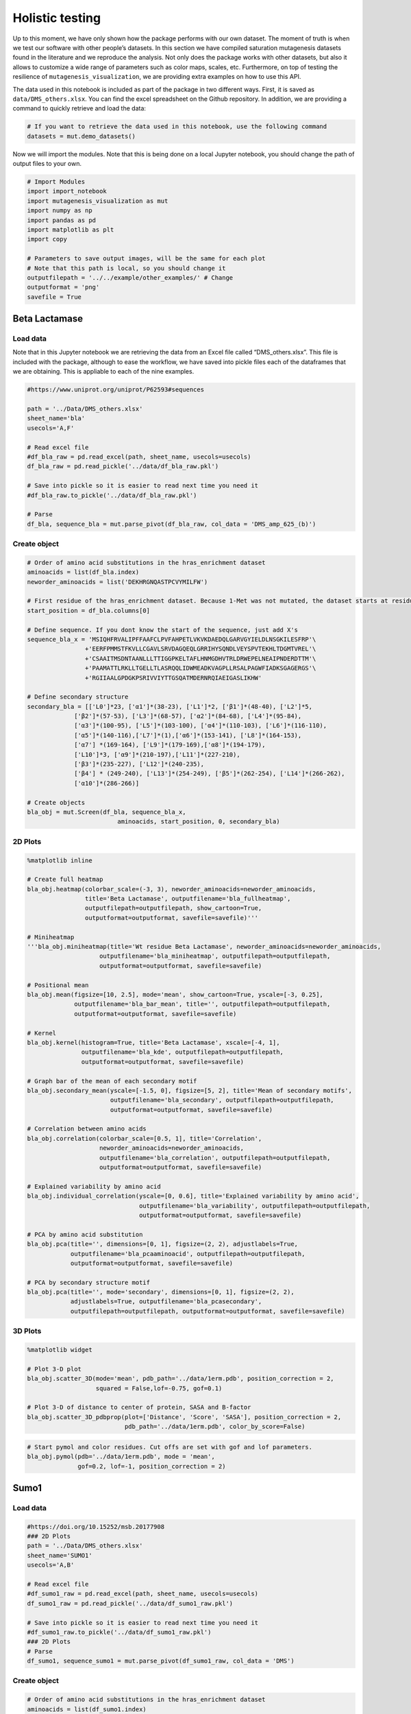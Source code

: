 Holistic testing
================

Up to this moment, we have only shown how the package performs with our
own dataset. The moment of truth is when we test our software with other
people’s datasets. In this section we have compiled saturation
mutagenesis datasets found in the literature and we reproduce the
analysis. Not only does the package works with other datasets, but also
it allows to customize a wide range of parameters such as color maps,
scales, etc. Furthermore, on top of testing the resilience of
``mutagenesis_visualization``, we are providing extra examples on how to
use this API.

The data used in this notebook is included as part of the package in two
different ways. First, it is saved as ``data/DMS_others.xlsx``. You can
find the excel spreadsheet on the Github repository. In addition, we are
providing a command to quickly retrieve and load the data:

.. code:: ipython3

    # If you want to retrieve the data used in this notebook, use the following command
    datasets = mut.demo_datasets()

Now we will import the modules. Note that this is being done on a local
Jupyter notebook, you should change the path of output files to your
own.

.. code:: ipython3

    # Import Modules
    import import_notebook
    import mutagenesis_visualization as mut
    import numpy as np
    import pandas as pd
    import matplotlib as plt
    import copy
    
    # Parameters to save output images, will be the same for each plot
    # Note that this path is local, so you should change it 
    outputfilepath = '../../example/other_examples/' # Change
    outputformat = 'png'
    savefile = True

Beta Lactamase
--------------

Load data
~~~~~~~~~

Note that in this Jupyter notebook we are retrieving the data from an
Excel file called “DMS_others.xlsx”. This file is included with the
package, although to ease the workflow, we have saved into pickle files
each of the dataframes that we are obtaining. This is appliable to each
of the nine examples.

.. code:: ipython3

    #https://www.uniprot.org/uniprot/P62593#sequences
        
    path = '../Data/DMS_others.xlsx'
    sheet_name='bla'
    usecols='A,F'
    
    # Read excel file
    #df_bla_raw = pd.read_excel(path, sheet_name, usecols=usecols)
    df_bla_raw = pd.read_pickle('../data/df_bla_raw.pkl')
    
    # Save into pickle so it is easier to read next time you need it
    #df_bla_raw.to_pickle('../data/df_bla_raw.pkl')
    
    # Parse
    df_bla, sequence_bla = mut.parse_pivot(df_bla_raw, col_data = 'DMS_amp_625_(b)')
    


Create object
~~~~~~~~~~~~~

.. code:: ipython3

    # Order of amino acid substitutions in the hras_enrichment dataset
    aminoacids = list(df_bla.index)
    neworder_aminoacids = list('DEKHRGNQASTPCVYMILFW')
    
    # First residue of the hras_enrichment dataset. Because 1-Met was not mutated, the dataset starts at residue 2
    start_position = df_bla.columns[0]
    
    # Define sequence. If you dont know the start of the sequence, just add X's
    sequence_bla_x = 'MSIQHFRVALIPFFAAFCLPVFAHPETLVKVKDAEDQLGARVGYIELDLNSGKILESFRP'\
                    +'EERFPMMSTFKVLLCGAVLSRVDAGQEQLGRRIHYSQNDLVEYSPVTEKHLTDGMTVREL'\
                    +'CSAAITMSDNTAANLLLTTIGGPKELTAFLHNMGDHVTRLDRWEPELNEAIPNDERDTTM'\
                    +'PAAMATTLRKLLTGELLTLASRQQLIDWMEADKVAGPLLRSALPAGWFIADKSGAGERGS'\
                    +'RGIIAALGPDGKPSRIVVIYTTGSQATMDERNRQIAEIGASLIKHW'
    
    # Define secondary structure
    secondary_bla = [['L0']*23, ['α1']*(38-23), ['L1']*2, ['β1']*(48-40), ['L2']*5,
                 ['β2']*(57-53), ['L3']*(68-57), ['α2']*(84-68), ['L4']*(95-84),
                 ['α3']*(100-95), ['L5']*(103-100), ['α4']*(110-103), ['L6']*(116-110),
                 ['α5']*(140-116),['L7']*(1),['α6']*(153-141), ['L8']*(164-153), 
                 ['α7'] *(169-164), ['L9']*(179-169),['α8']*(194-179), 
                 ['L10']*3, ['α9']*(210-197),['L11']*(227-210), 
                 ['β3']*(235-227), ['L12']*(240-235), 
                 ['β4'] * (249-240), ['L13']*(254-249), ['β5']*(262-254), ['L14']*(266-262),
                 ['α10']*(286-266)]
    
    # Create objects
    bla_obj = mut.Screen(df_bla, sequence_bla_x,
                             aminoacids, start_position, 0, secondary_bla)

2D Plots
~~~~~~~~

.. code:: ipython3

    %matplotlib inline
    
    # Create full heatmap
    bla_obj.heatmap(colorbar_scale=(-3, 3), neworder_aminoacids=neworder_aminoacids,
                    title='Beta Lactamase', outputfilename='bla_fullheatmap',
                    outputfilepath=outputfilepath, show_cartoon=True,
                    outputformat=outputformat, savefile=savefile)'''
    
    # Miniheatmap
    '''bla_obj.miniheatmap(title='Wt residue Beta Lactamase', neworder_aminoacids=neworder_aminoacids,
                        outputfilename='bla_miniheatmap', outputfilepath=outputfilepath,
                        outputformat=outputformat, savefile=savefile)
    
    # Positional mean
    bla_obj.mean(figsize=[10, 2.5], mode='mean', show_cartoon=True, yscale=[-3, 0.25],
                 outputfilename='bla_bar_mean', title='', outputfilepath=outputfilepath,
                 outputformat=outputformat, savefile=savefile)
    
    # Kernel
    bla_obj.kernel(histogram=True, title='Beta Lactamase', xscale=[-4, 1],
                   outputfilename='bla_kde', outputfilepath=outputfilepath,
                   outputformat=outputformat, savefile=savefile)
    
    # Graph bar of the mean of each secondary motif
    bla_obj.secondary_mean(yscale=[-1.5, 0], figsize=[5, 2], title='Mean of secondary motifs',
                           outputfilename='bla_secondary', outputfilepath=outputfilepath,
                           outputformat=outputformat, savefile=savefile)
    
    # Correlation between amino acids
    bla_obj.correlation(colorbar_scale=[0.5, 1], title='Correlation',
                        neworder_aminoacids=neworder_aminoacids,
                        outputfilename='bla_correlation', outputfilepath=outputfilepath,
                        outputformat=outputformat, savefile=savefile)
    
    # Explained variability by amino acid
    bla_obj.individual_correlation(yscale=[0, 0.6], title='Explained variability by amino acid',
                                   outputfilename='bla_variability', outputfilepath=outputfilepath,
                                   outputformat=outputformat, savefile=savefile)
    
    # PCA by amino acid substitution
    bla_obj.pca(title='', dimensions=[0, 1], figsize=(2, 2), adjustlabels=True,
                outputfilename='bla_pcaaminoacid', outputfilepath=outputfilepath,
                outputformat=outputformat, savefile=savefile)
    
    # PCA by secondary structure motif
    bla_obj.pca(title='', mode='secondary', dimensions=[0, 1], figsize=(2, 2),
                adjustlabels=True, outputfilename='bla_pcasecondary',
                outputfilepath=outputfilepath, outputformat=outputformat, savefile=savefile)

.. image:: ../example/other_examples/bla_fullheatmap.png

.. image:: ../example/other_examples/bla_miniheatmap.png
   :width: 200px
   :align: center
   
.. image:: ../example/other_examples/bla_bar_mean.png
   :align: center
   
.. image:: ../example/other_examples/bla_kde.png
   :width: 240px
   :align: center

.. image:: ../example/other_examples/bla_secondary.png
   :width: 300px
   :align: center
   
.. image:: ../example/other_examples/bla_correlation.png
   :width: 250px
   :align: center
   
.. image:: ../example/other_examples/bla_variability.png
   :width: 300px
   :align: center
   
.. image:: ../example/other_examples/bla_pcaaminoacid.png
   :width: 200px

.. image:: ../example/other_examples/bla_pcasecondary.png
   :width: 200px


3D Plots
~~~~~~~~

.. code:: ipython3

    %matplotlib widget
    
    # Plot 3-D plot
    bla_obj.scatter_3D(mode='mean', pdb_path='../data/1erm.pdb', position_correction = 2,
                       squared = False,lof=-0.75, gof=0.1)
    
    # Plot 3-D of distance to center of protein, SASA and B-factor
    bla_obj.scatter_3D_pdbprop(plot=['Distance', 'Score', 'SASA'], position_correction = 2,
                               pdb_path='../data/1erm.pdb', color_by_score=False)


.. image:: ../example/other_examples/bla_3dscatter.png
   :width: 500px
   :align: center

.. image:: ../example/other_examples/bla_3dscatter_sasa.png
   :width: 500px
   :align: center


.. code:: ipython3

    # Start pymol and color residues. Cut offs are set with gof and lof parameters.
    bla_obj.pymol(pdb='../data/1erm.pdb', mode = 'mean', 
                  gof=0.2, lof=-1, position_correction = 2)


.. image:: ../example/other_examples/bla_pymol.png
   :align: center

Sumo1
-----

Load data
~~~~~~~~~

.. code:: ipython3

    #https://doi.org/10.15252/msb.20177908
    ### 2D Plots
    path = '../Data/DMS_others.xlsx'
    sheet_name='SUMO1'
    usecols='A,B'
    
    # Read excel file
    #df_sumo1_raw = pd.read_excel(path, sheet_name, usecols=usecols)
    df_sumo1_raw = pd.read_pickle('../data/df_sumo1_raw.pkl')
    
    # Save into pickle so it is easier to read next time you need it
    #df_sumo1_raw.to_pickle('../data/df_sumo1_raw.pkl')
    ### 2D Plots
    # Parse
    df_sumo1, sequence_sumo1 = mut.parse_pivot(df_sumo1_raw, col_data = 'DMS')
    


Create object
~~~~~~~~~~~~~

.. code:: ipython3

    # Order of amino acid substitutions in the hras_enrichment dataset
    aminoacids = list(df_sumo1.index)
    neworder_aminoacids = list('DEKHRGNQASTPCVYMILFW')
    
    # First residue of the hras_enrichment dataset. Because 1-Met was not mutated, the dataset starts at residue 2
    start_position = df_sumo1.columns[0]
    
    # Full sequence
    sequence_sumo1 = 'MSDQEAKPSTEDLGDKKEGEYIKLKVIGQDSSEIHFKVKMTTHLKKLKESYCQRQGVPMN'\
                        +'SLRFLFEGQRIADNHTPKELGMEEEDVIEVYQEQTGGHSTV'
    # Define secondary structure
    secondary_sumo1 = [['L0']*(20), ['β1']*(28-20), ['L1']*3, ['β2']*(39-31), ['L2']*4,
                       ['α1']*(55-43), ['L3']*(6), ['β3']*(65-61), ['L4']*(75-65), ['α2'] * (80-75),
                       ['L5']*(85-80), ['β4']*(92-85), ['L6'] * (101-92)]
    
    # Create objects
    sumo_obj = mut.Screen(df_sumo1, sequence_sumo1,
                         aminoacids, start_position, 1, secondary_sumo1)

2D Plots
~~~~~~~~

.. code:: ipython3

    %matplotlib inline
    
    # You can use your own colormap or import it from matplotlib
    colormap = copy.copy((plt.cm.get_cmap('Blues_r')))
    
    # Create full heatmap
    sumo_obj.heatmap(colorbar_scale=(-0.5, 1), neworder_aminoacids=neworder_aminoacids,
                     title='Sumo1', outputfilename='sumo_fullheatmap', colormap=colormap,
                     outputfilepath=outputfilepath, show_cartoon=True,
                     outputformat=outputformat, savefile=savefile)
    
    # Miniheatmap
    sumo_obj.miniheatmap(colorbar_scale=(0, 1), title='Wt residue Sumo1',
                         neworder_aminoacids=neworder_aminoacids, colormap=colormap,
                         outputfilename='sumo_miniheatmap', outputfilepath=outputfilepath,
                         outputformat=outputformat, savefile=savefile)
    
    # Positional mean
    sumo_obj.mean(figsize=[6, 2.5], mode='mean', show_cartoon=True, yscale=[0, 1],
                  outputfilename='sumo_bar_mean', title='', outputfilepath=outputfilepath,
                  outputformat=outputformat, savefile=savefile)
    
    # Kernel
    sumo_obj.kernel(histogram=True, title='Sumo1', xscale=[-1, 2],
                    outputfilename='sumo_kde', outputfilepath=outputfilepath,
                    outputformat=outputformat, savefile=savefile)
    
    # Graph bar of the mean of each secondary motif
    sumo_obj.secondary_mean(yscale=[0, 1], figsize=[2, 2], title='Mean of secondary motifs',
                            outputfilename='sumo_secondary', outputfilepath=outputfilepath,
                            outputformat=outputformat, savefile=savefile)
    
    # Correlation between amino acids
    sumo_obj.correlation(colorbar_scale=[0.25, 0.75], title='Correlation',
                         neworder_aminoacids=neworder_aminoacids,
                         outputfilename='sumo_correlation', outputfilepath=outputfilepath,
                         outputformat=outputformat, savefile=savefile)
    
    # Explained variability by amino acid
    sumo_obj.individual_correlation(yscale=[0, 0.6], title='Explained variability by amino acid',
                                    outputfilename='sumo_variability', outputfilepath=outputfilepath,
                                    outputformat=outputformat, savefile=savefile)
    
    # PCA by amino acid substitution
    sumo_obj.pca(title='', dimensions=[0, 1], figsize=(2, 2), adjustlabels=True,
                 outputfilename='sumo_pcaaminoacid', outputfilepath=outputfilepath,
                 outputformat=outputformat, savefile=savefile)
    
    # PCA by secondary structure motif
    sumo_obj.pca(title='', mode='secondary', dimensions=[0, 1], figsize=(2, 2),
                 adjustlabels=True, outputfilename='sumo_pcasecondary',
                 outputfilepath=outputfilepath, outputformat=outputformat, savefile=savefile)

.. image:: ../example/other_examples/sumo_fullheatmap.png

.. image:: ../example/other_examples/sumo_miniheatmap.png
   :width: 200px
   :align: center
   
.. image:: ../example/other_examples/sumo_bar_mean.png
   :width: 400px
   :align: center
   
.. image:: ../example/other_examples/sumo_kde.png
   :width: 240px
   :align: center

.. image:: ../example/other_examples/sumo_secondary.png
   :width: 300px
   :align: center
   
.. image:: ../example/other_examples/sumo_correlation.png
   :width: 250px
   :align: center
   
.. image:: ../example/other_examples/sumo_variability.png
   :width: 300px
   :align: center
   
.. image:: ../example/other_examples/sumo_pcaaminoacid.png
   :width: 200px

.. image:: ../example/other_examples/sumo_pcasecondary.png
   :width: 200px


.. code:: ipython3

    # Open pymol and color the sumo structure
    sumo_obj.pymol(pdb='../data/1a5r.pdb', mode = 'mean', gof=1, lof=0.5)


.. image:: ../example/other_examples/sumo_pymol.png
   :align: center

MAPK1
-----

Load data
~~~~~~~~~

.. code:: ipython3

    path = '../Data/DMS_others.xlsx'
    sheet_name='MAPK1'
    usecols='A,B'
    col_data = 'DMS_DOX'
    #col_data = 'DMS_VRT'
    
    # Read excel file
    #df_mapk1_raw = pd.read_excel(path, sheet_name, usecols=usecols)
    df_mapk1_raw = pd.read_pickle('../data/df_mapk1_raw.pkl')
    
    # Save into pickle so it is easier to read next time you need it
    #df_mapk1_raw.to_pickle('../data/df_mapk1_raw.pkl')
    
    # Parse
    df_mapk1, sequence_mapk1 = mut.parse_pivot(df_mapk1_raw, col_data = col_data)
    


Create object
~~~~~~~~~~~~~

.. code:: ipython3

    # Order of amino acid substitutions in the hras_enrichment dataset
    aminoacids = list(df_mapk1.index)
    neworder_aminoacids = list('DEKHRGNQASTPCVYMILFW')
    
    # First residue of the hras_enrichment dataset. Because 1-Met was not mutated, the dataset starts at residue 2
    start_position = df_mapk1.columns[0]
    
    # Full sequence
    sequence_mapk1_x = 'MAAAAAAGAGPEMVRGQVFDVGPRYTNLSYIGEGAYGMVCSAYDNVNKVRVAIK'\
                    +'KISPFEHQTYCQRTLREIKILLRFRHENIIGINDIIRAPTIEQMKDVYIVQDLMETDLYKLLKTQ'\
                    +'HLSNDHICYFLYQILRGLKYIHSANVLHRDLKPSNLLLNTTCDLKICDFGLARVADPDHDHTGFL'\
                    +'TEYVATRWYRAPEIMLNSKGYTKSIDIWSVGCILAEMLSNRPIFPGKHYLDQLNHILGILGSPSQ'\
                    +'EDLNCIINLKARNYLLSLPHKNKVPWNRLFPNADSKALDLLDKMLTFNPHKRIEVEQALAHPYLE'\
                    +'QYYDPSDEPIAEAPFKFDMELDDLPKEKLKELIFEETARFQPGYRS'
    
    # Create objects
    mapk1_obj = mut.Screen(df_mapk1, sequence_mapk1_x,
                           aminoacids, start_position, 0)

2D Plots
~~~~~~~~

.. code:: ipython3

    %matplotlib inline
    
    # Create full heatmap
    mapk1_obj.heatmap(colorbar_scale=(-2, 2), neworder_aminoacids=neworder_aminoacids,
                    title='MAPK1', outputfilename='mapk1_fullheatmap',
                    outputfilepath=outputfilepath, show_cartoon=False,
                    outputformat=outputformat, savefile=savefile)
    
    # Miniheatmap
    mapk1_obj.miniheatmap(title='Wt residue MAPK1', neworder_aminoacids=neworder_aminoacids,
                        outputfilename='mapk1_miniheatmap', outputfilepath=outputfilepath,
                        outputformat=outputformat, savefile=savefile)
    
    # Positional mean
    mapk1_obj.mean(figsize=[10, 2.5], mode='mean', show_cartoon=False, yscale=[-1, 1],
                 outputfilename='mapk1_bar_mean', title='', outputfilepath=outputfilepath,
                 outputformat=outputformat, savefile=savefile)
    
    # Kernel
    mapk1_obj.kernel(histogram=True, title='MAPK1', xscale=[-2, 2],
                   outputfilename='mapk1_kde', outputfilepath=outputfilepath,
                   outputformat=outputformat, savefile=savefile)
    
    # Correlation between amino acids
    mapk1_obj.correlation(colorbar_scale=[0.25, 0.75], title='Correlation',
                        neworder_aminoacids=neworder_aminoacids,
                        outputfilename='mapk1_correlation', outputfilepath=outputfilepath,
                        outputformat=outputformat, savefile=savefile)
    
    # Explained variability by amino acid
    mapk1_obj.individual_correlation(yscale=[0, 0.6], title='Explained variability by amino acid',
                                   outputfilename='mapk1_variability', outputfilepath=outputfilepath,
                                   outputformat=outputformat, savefile=savefile)
    
    # PCA by amino acid substitution
    mapk1_obj.pca(title='', dimensions=[0, 1], figsize=(2, 2), adjustlabels=True,
                outputfilename='mapk1_pcaaminoacid', outputfilepath=outputfilepath,
                outputformat=outputformat, savefile=savefile)
    


.. image:: ../example/other_examples/mapk1_fullheatmap.png

.. image:: ../example/other_examples/mapk1_miniheatmap.png
   :width: 200px
   :align: center
   
.. image:: ../example/other_examples/mapk1_bar_mean.png
   :width: 400px
   :align: center
   
.. image:: ../example/other_examples/mapk1_kde.png
   :width: 240px
   :align: center
   
.. image:: ../example/other_examples/mapk1_correlation.png
   :width: 250px
   :align: center
   
.. image:: ../example/other_examples/mapk1_variability.png
   :width: 300px
   :align: center
   
.. image:: ../example/other_examples/mapk1_pcaaminoacid.png
   :width: 200px
   :align: center


UBE2I
-----

Load data
~~~~~~~~~

.. code:: ipython3

    #https://doi.org/10.15252/msb.20177908
    
    path = '../Data/DMS_others.xlsx'
    sheet_name='UBE2I'
    usecols='A,B'
    col_data = 'DMS'
    
    # Read excel file
    #df_ube2i_raw = pd.read_excel(path, sheet_name, usecols=usecols)
    df_ube2i_raw = pd.read_pickle('../data/df_ube2i_raw.pkl')
    
    # Save into pickle so it is easier to read next time you need it
    #df_ube2i_raw.to_pickle('../data/df_ube2i_raw.pkl')
    
    # Parse
    df_ube2i, sequence_ube2i = mut.parse_pivot(df_ube2i_raw, col_data = col_data)
    


Create object
~~~~~~~~~~~~~

.. code:: ipython3

    # Order of amino acid substitutions in the hras_enrichment dataset
    aminoacids = list(df_ube2i.index)
    neworder_aminoacids = list('DEKHRGNQASTPCVYMILFW')
    
    # First residue of the hras_enrichment dataset. Because 1-Met was not mutated, the dataset starts at residue 2
    start_position = df_ube2i.columns[0] # Create object2i.columns[0]
    
    # Full sequence
    sequence_ube2i_x = 'MSGIALSRLAQERKAWRKDHPFGFVAVPTKNPDGTMNLMNWECAIPGKKGTP'\
                        +'WEGGLFKLRMLFKDDYPSSPPKCKFEPPLFHPNVYPSGTVCLSILEEDKDWRPAITIKQ'\
                        +'ILLGIQELLNEPNIQDPAQAEAYTIYCQNRVEYEKRVRAQAKKFAPS'
    
    # Define secondary structure
    secondary_ube2i = [['α1']*(20-1),['L1']*(24-20), ['β1']*(30-24), ['L2']*5,
                       ['β2']*(46-35), ['L3']*(56-46),['β3']*(63-56), ['L4']*(73-63),
                       ['β4']*(77-73), ['L5']*(93-77),['α2']*(98-93), ['L6']*(107-98),
                       ['α3']*(122-107), ['L7']*(129-122), ['α4']*(155-129), ['L8']*(160-155)]
        
    
    # Create objects
    ube2i_obj = mut.Screen(df_ube2i, sequence_ube2i_x,
                         aminoacids, start_position, 1, secondary_ube2i)


2D Plots
~~~~~~~~

.. code:: ipython3

    %matplotlib inline
    colormap = copy.copy((plt.cm.get_cmap('Blues_r')))
    
    # Create full heatmap
    ube2i_obj.heatmap(colorbar_scale = (0, 1), neworder_aminoacids=neworder_aminoacids,
                    title='Ube2i', outputfilename='ube2i_fullheatmap', colormap = colormap,
                    outputfilepath=outputfilepath, show_cartoon=True,
                    outputformat=outputformat, savefile=savefile)
    
    # Miniheatmap
    ube2i_obj.miniheatmap(colorbar_scale = (0, 1), title='Wt residue Ube2i', neworder_aminoacids=neworder_aminoacids,
                        outputfilename='ube2i_miniheatmap', outputfilepath=outputfilepath,
                        outputformat=outputformat, savefile=savefile,  colormap = colormap)
    
    # Positional mean
    ube2i_obj.mean(figsize=[10, 2.5], mode='mean', show_cartoon=True, yscale=[0, 2],
                 outputfilename='ube2i_bar_mean', title='', outputfilepath=outputfilepath,
                 outputformat=outputformat, savefile=savefile)
    
    # Kernel
    ube2i_obj.kernel(histogram=True, title='Ube2i', xscale=[-1, 2],
                   outputfilename='ube2i_kde', outputfilepath=outputfilepath,
                   outputformat=outputformat, savefile=savefile)
    
    # Graph bar of the mean of each secondary motif
    ube2i_obj.secondary_mean(yscale=[0, 2], figsize=[3, 2], title='Mean of secondary motifs',
                           outputfilename='ube2i_secondary', outputfilepath=outputfilepath,
                           outputformat=outputformat, savefile=savefile)
    
    # Correlation between amino acids
    ube2i_obj.correlation(colorbar_scale=[0.25, 0.75], title='Correlation',
                        neworder_aminoacids=neworder_aminoacids,
                        outputfilename='ube2i_correlation', outputfilepath=outputfilepath,
                        outputformat=outputformat, savefile=savefile)
    
    # Explained variability by amino acid
    ube2i_obj.individual_correlation(yscale=[0, 0.6], title='Explained variability by amino acid',
                                   outputfilename='ube2i_variability', outputfilepath=outputfilepath,
                                   outputformat=outputformat, savefile=savefile)
    
    # PCA by amino acid substitution
    ube2i_obj.pca(title='', dimensions=[0, 1], figsize=(2, 2), adjustlabels=True,
                outputfilename='ube2i_pcaaminoacid', outputfilepath=outputfilepath,
                outputformat=outputformat, savefile=savefile)
    
    # PCA by secondary structure motif
    ube2i_obj.pca(title='', mode='secondary', dimensions=[0, 1], figsize=(2, 2),
                adjustlabels=True, outputfilename='ube2i_pcasecondary',
                outputfilepath=outputfilepath, outputformat=outputformat, savefile=savefile)

.. image:: ../example/other_examples/ube2i_fullheatmap.png

.. image:: ../example/other_examples/ube2i_miniheatmap.png
   :width: 200px
   :align: center
   
.. image:: ../example/other_examples/ube2i_bar_mean.png
   :width: 400px
   :align: center
   
.. image:: ../example/other_examples/ube2i_kde.png
   :width: 240px
   :align: center

.. image:: ../example/other_examples/ube2i_secondary.png
   :width: 300px
   :align: center
   
.. image:: ../example/other_examples/ube2i_correlation.png
   :width: 250px
   :align: center
   
.. image:: ../example/other_examples/ube2i_variability.png
   :width: 300px
   :align: center
   
.. image:: ../example/other_examples/ube2i_pcaaminoacid.png
   :width: 200px

.. image:: ../example/other_examples/ube2i_pcasecondary.png
   :width: 200px


TAT
---

Load data
~~~~~~~~~

.. code:: ipython3

    #https://doi.org/10.1016/j.cell.2016.11.031
    
    path = '../Data/DMS_others.xlsx'
    sheet_name='TAT'
    usecols='A:V'
    col_data = 'DMS'
    #df_tat = pd.read_excel(path, sheet_name, index_col='Aminoacid',usecols=usecols).T
    df_tat = pd.read_pickle('../data/df_tat.pkl')
    
    # Save into pickle so it is easier to read next time you need it
    #df_tat.to_pickle('../data/df_tat.pkl')


Create object
~~~~~~~~~~~~~

.. code:: ipython3

    # Order of amino acid substitutions in the hras_enrichment dataset
    aminoacids = list(df_tat.index)
    neworder_aminoacids = list('DEKHRGNQASTPCVYMILFW*')
    
    # First residue of the hras_enrichment dataset. Because 1-Met was not mutated, the dataset starts at residue 2
    start_position = df_tat.columns[0]
    
    # Full sequence
    sequence_tat = 'MEPVDPRLEPWKHPGSQPKTACTNCYCKKCCFHCQVCFITKALGISYGRKKRRQRRRAHQ'\
                        +'NSQTHQASLSKQPTSQPRGDPTGPKE'
    
    # Define secondary structure
    secondary_tat = [['L1']*(8),['α1']*(13-8), ['L2']*(28-14),['α2']*(41-28),
                    ['L3']*(90-41)]
    
    tat_obj = mut.Screen(df_tat, sequence_tat,
                         aminoacids, start_position, 0, secondary_tat)


2D Plots
~~~~~~~~

.. code:: ipython3

    %matplotlib inline
    
    # Create full heatmap
    tat_obj.heatmap(colorbar_scale = (-0.75, 0.75), neworder_aminoacids=neworder_aminoacids,
                    title='TAT', outputfilename='tat_fullheatmap',
                    outputfilepath=outputfilepath, show_cartoon=True,
                    outputformat=outputformat, savefile=savefile)
    
    # Miniheatmap
    tat_obj.miniheatmap(title='Wt residue TAT', colorbar_scale = (-0.75, 0.75), neworder_aminoacids=neworder_aminoacids,
                        outputfilename='tat_miniheatmap', outputfilepath=outputfilepath,
                        outputformat=outputformat, savefile=savefile)
    
    # Positional mean
    tat_obj.mean(figsize=[6, 2.5], mode='mean', show_cartoon=True, yscale=[-0.5, 0.25],
                 outputfilename='tat_bar_mean', title='', outputfilepath=outputfilepath,
                 outputformat=outputformat, savefile=savefile)
    
    # Kernel
    tat_obj.kernel(histogram=True, title='TAT', xscale=[-1, 1],
                   outputfilename='tat_kde', outputfilepath=outputfilepath,
                   outputformat=outputformat, savefile=savefile)
    
    # Correlation between amino acids
    tat_obj.correlation(colorbar_scale=[0.25, 1], title='Correlation',
                        neworder_aminoacids=neworder_aminoacids,
                        outputfilename='tat_correlation', outputfilepath=outputfilepath,
                        outputformat=outputformat, savefile=savefile)
    
    # Explained variability by amino acid
    tat_obj.individual_correlation(yscale=[0, 0.6], title='Explained variability by amino acid',
                                   outputfilename='tat_variability', outputfilepath=outputfilepath,
                                   outputformat=outputformat, savefile=savefile)
    
    # PCA by amino acid substitution
    tat_obj.pca(title='', dimensions=[0, 1], figsize=(2, 2), adjustlabels=True,
                outputfilename='tat_pcaaminoacid', outputfilepath=outputfilepath,
                outputformat=outputformat, savefile=savefile)


.. image:: ../example/other_examples/tat_fullheatmap.png

.. image:: ../example/other_examples/tat_miniheatmap.png
   :width: 200px
   :align: center
   
.. image:: ../example/other_examples/tat_bar_mean.png
   :width: 400px
   :align: center
   
.. image:: ../example/other_examples/tat_kde.png
   :width: 240px
   :align: center
   
.. image:: ../example/other_examples/tat_correlation.png
   :width: 250px
   :align: center
   
.. image:: ../example/other_examples/tat_variability.png
   :width: 300px
   :align: center
   
.. image:: ../example/other_examples/tat_pcaaminoacid.png
   :width: 200px
   :align: center


REV
---

Load data
~~~~~~~~~

.. code:: ipython3

    #https://doi.org/10.1016/j.cell.2016.11.031
    #https://www.uniprot.org/uniprot/P69718### Load data### Load data
    
    path = '../Data/DMS_others.xlsx'
    sheet_name='REV'
    usecols='A:V'
    col_data = 'DMS'
    #df_rev = pd.read_excel(path, sheet_name, index_col='Aminoacid',usecols=usecols).T
    df_rev = pd.read_pickle('../data/df_rev.pkl')
    
    # Save into pickle so it is easier to read next time you need it
    #df_rev.to_pickle('../data/df_rev.pkl')


Create object
~~~~~~~~~~~~~

.. code:: ipython3

    # Order of amino acid substitutions in the hras_enrichment dataset
    aminoacids = list(df_rev.index)
    neworder_aminoacids = list('DEKHRGNQASTPCVYMILFW*')
    
    # First residue of the hras_enrichment dataset. Because 1-Met was not mureved, the dataset starts at residue 2
    start_position = df_rev.columns[0]
    
    # Full sequence
    sequence_rev = 'MAGRSGDSDEDLLKAVRLIKFLYQSNPPPNPEGTRQARRNRRRRWRERQRQIHSISERIL'\
                    + 'STYLGRSAEPVPLQLPPLERLTLDCNEDCGTSGTQGVGSPQILVESPTILESGAKE'
    
    # Define secondary structure
    secondary_rev = [['L1']*(8), ['α1']*(25-8), ['L2']*(33-25), ['α2']*(68-33),
                     ['L3']*(116-41)]
    
    rev_obj = mut.Screen(df_rev, sequence_rev,
                         aminoacids, start_position, 0, secondary_rev)

.. code:: ipython3

    rev_obj.heatmap(colorbar_scale = (-0.75, 0.75), show_cartoon=True,
                    neworder_aminoacids = neworder_aminoacids)

2D Plots
~~~~~~~~

.. code:: ipython3

    %matplotlib inline
    
    # Create full heatmap
    rev_obj.heatmap(colorbar_scale = (-0.75, 0.75), neworder_aminoacids=neworder_aminoacids,
                    title='REV', outputfilename='rev_fullheatmap',
                    outputfilepath=outputfilepath, show_cartoon=True,
                    outputformat=outputformat, savefile=savefile)
    
    # Miniheatmap
    rev_obj.miniheatmap(title='Wt residue REV', colorbar_scale = (-0.75, 0.75), neworder_aminoacids=neworder_aminoacids,
                        outputfilename='rev_miniheatmap', outputfilepath=outputfilepath,
                        outputformat=outputformat, savefile=savefile)
    
    # Positional mean
    rev_obj.mean(figsize=[6, 2.5], mode='mean', show_cartoon=True, yscale=[-0.5, 0.25],
                 outputfilename='rev_bar_mean', title='', outputfilepath=outputfilepath,
                 outputformat=outputformat, savefile=savefile)
    
    # Kernel
    rev_obj.kernel(histogram=True, title='REV', xscale=[-1, 1],
                   outputfilename='rev_kde', outputfilepath=outputfilepath,
                   outputformat=outputformat, savefile=savefile)
    
    # Correlation between amino acids
    rev_obj.correlation(colorbar_scale=[0.25, 1], title='Correlation',
                        neworder_aminoacids=neworder_aminoacids,
                        outputfilename='rev_correlation', outputfilepath=outputfilepath,
                        outputformat=outputformat, savefile=savefile)
    
    # Explained variability by amino acid
    rev_obj.individual_correlation(yscale=[0, 0.6], title='Explained variability by amino acid',
                                   outputfilename='rev_variability', outputfilepath=outputfilepath,
                                   outputformat=outputformat, savefile=savefile)
    
    # PCA by amino acid substitution
    rev_obj.pca(title='', dimensions=[0, 1], figsize=(2, 2), adjustlabels=True,
                outputfilename='rev_pcaaminoacid', outputfilepath=outputfilepath,
                outputformat=outputformat, savefile=savefile)


.. image:: ../example/other_examples/rev_fullheatmap.png

.. image:: ../example/other_examples/rev_miniheatmap.png
   :width: 200px
   :align: center
   
.. image:: ../example/other_examples/rev_bar_mean.png
   :width: 400px
   :align: center
   
.. image:: ../example/other_examples/rev_kde.png
   :width: 240px
   :align: center
   
.. image:: ../example/other_examples/rev_correlation.png
   :width: 250px
   :align: center
   
.. image:: ../example/other_examples/rev_variability.png
   :width: 300px
   :align: center
   
.. image:: ../example/other_examples/rev_pcaaminoacid.png
   :width: 200px
   :align: center


α-synuclein
-----------

Load data
~~~~~~~~~

.. code:: ipython3

    #https://www.uniprot.org/uniprot/P37840#sequences
    #https://doi.org/10.1038/s41589-020-0480-6
    path = '../Data/DMS_others.xlsx'
    sheet_name='a-synuclein'
    usecols='A:EK'
    #df_asynuclein = pd.read_excel(path, sheet_name, index_col='Aminoacid',usecols=usecols)
    df_asynuclein = pd.read_pickle('../data/df_asynuclein.pkl')
    
    # Save into pickle so it is easier to read next time you need it
    #df_asynuclein.to_pickle('../data/df_asynuclein.pkl')


Create object
~~~~~~~~~~~~~

.. code:: ipython3

    # Order of amino acid substitutions in the hras_enrichment dataset
    aminoacids = list(df_asynuclein.index)
    neworder_aminoacids = list('DEKHRGNQASTPCVYMILFW')
    
    # First residue of the hras_enrichment dataset. Because 1-Met was not mureved, the dataset starts at residue 2
    start_position = df_asynuclein.columns[0]
    
    # Full sequence
    sequence_asynuclein = 'MDVFMKGLSKAKEGVVAAAEKTKQGVAEAAGKTKEGVLYVGSKTKEGVVHGVATVAEKTK'\
                    + 'EQVTNVGGAVVTGVTAVAQKTVEGAGSIAAATGFVKKDQLGKNEEGAPQEGILEDMPVDP'\
                    + 'DNEAYEMPSEEGYQDYEPEA'
    
    # Define secondary structure
    secondary_asynuclein = [['L1']*(1), ['α1']*(37-1), ['L2']*(44-37), ['α2']*(92-44),
                     ['L3']*(140-92)]
    
    asynuclein_obj = mut.Screen(df_asynuclein, sequence_asynuclein,
                         aminoacids, start_position, 0, secondary_asynuclein)


2D Plots
~~~~~~~~

.. code:: ipython3

    %matplotlib inline
    
    # Create full heatmap
    asynuclein_obj.heatmap(colorbar_scale = (-0.75, 0.75), neworder_aminoacids=neworder_aminoacids,
                    title='α-synuclein', outputfilename='asynuclein_fullheatmap',
                    outputfilepath=outputfilepath, show_cartoon=True,
                    outputformat=outputformat, savefile=savefile)
    
    # Miniheatmap
    asynuclein_obj.miniheatmap(title='Wt residue α-synuclein', colorbar_scale = (-0.75, 0.75), neworder_aminoacids=neworder_aminoacids,
                        outputfilename='asynuclein_miniheatmap', outputfilepath=outputfilepath,
                        outputformat=outputformat, savefile=savefile)
    
    # Positional mean
    asynuclein_obj.mean(figsize=[6, 2.5], mode='mean', show_cartoon=True, yscale=[0, 0.5],
                 outputfilename='asynuclein_bar_mean', title='', outputfilepath=outputfilepath,
                 outputformat=outputformat, savefile=savefile)
    
    # Kernel
    asynuclein_obj.kernel(histogram=True, title='α-synuclein', xscale=[-0.75, 0.75],
                   outputfilename='asynuclein_kde', outputfilepath=outputfilepath,
                   outputformat=outputformat, savefile=savefile)
    
    # Correlation between amino acids
    asynuclein_obj.correlation(colorbar_scale=[0.5, 1], title='Correlation',
                        neworder_aminoacids=neworder_aminoacids,
                        outputfilename='asynuclein_correlation', outputfilepath=outputfilepath,
                        outputformat=outputformat, savefile=savefile)
    
    # Explained variability by amino acid
    asynuclein_obj.individual_correlation(yscale=[0, 0.6], title='Explained variability by amino acid',
                                   outputfilename='asynuclein_variability', outputfilepath=outputfilepath,
                                   outputformat=outputformat, savefile=savefile)
    
    # PCA by amino acid substitution
    asynuclein_obj.pca(title='', dimensions=[0, 1], figsize=(2, 2), adjustlabels=True,
                outputfilename='asynuclein_pcaaminoacid', outputfilepath=outputfilepath,
                outputformat=outputformat, savefile=savefile)


.. image:: ../example/other_examples/asynuclein_fullheatmap.png

.. image:: ../example/other_examples/asynuclein_miniheatmap.png
   :width: 200px
   :align: center
   
.. image:: ../example/other_examples/asynuclein_bar_mean.png
   :width: 400px
   :align: center
   
.. image:: ../example/other_examples/asynuclein_kde.png
   :width: 240px
   :align: center
   
.. image:: ../example/other_examples/asynuclein_correlation.png
   :width: 250px
   :align: center
   
.. image:: ../example/other_examples/asynuclein_variability.png
   :width: 300px
   :align: center
   
.. image:: ../example/other_examples/asynuclein_pcaaminoacid.png
   :width: 200px
   :align: center


APH(3) II
---------

Load data
~~~~~~~~~

.. code:: ipython3

    #https://doi.org/10.1093/nar/gku511
    # Data needs to be applied a np.log10
    
    path = '../Data/DMS_others.xlsx'
    sheet_name='KKA2_S3_Kan18_L1'
    usecols='A:JE'
    #df_aph = pd.read_excel(path, sheet_name, index_col='Aminoacid',usecols=usecols)
    df_aph = pd.read_pickle('../data/df_aph.pkl')
    
    # Save into pickle so it is easier to read next time you need it
    #df_aph.to_pickle('../data/df_aph.pkl')


Create object
~~~~~~~~~~~~~

.. code:: ipython3

    # Order of amino acid substitutions in the hras_enrichment dataset
    aminoacids = list(df_aph.index)
    neworder_aminoacids = list('DEKHRGNQASTPCVYMILFW')
    
    # First residue of the hras_enrichment dataset. Because 1-Met was not mureved, the dataset starts at residue 2
    start_position = df_aph.columns[0]
    
    # Full sequence
    sequence_aph = 'MIEQDGLHAGSPAAWVERLFGYDWAQQTIGCSDAAVFRLSAQGRPVLFVKTDLSGALNELQ'\
                    + 'DEAARLSWLATTGVPCAAVLDVVTEAGRDWLLLGEVPGQDLLSSHLAPAEKVSIMADAMRR'\
                    + 'LHTLDPATCPFDHQAKHRIERARTRMEAGLVDQDDLDEEHQGLAPAELFARLKARMPDGED'\
                    + 'LVVTHGDACLPNIMVENGRFSGFIDCGRLGVADRYQDIALATRDIAEELGGEWADRFLVLY'\
                    + 'GIAAPDSQRIAFYRLLDEFF'
    
    # Define secondary structure
    secondary_aph = [['L1']*(11),['α1']*(16-11),['L2']*(22-16),['β1']*(26-22),
                    ['L3']*(34-26),['β2']*(40-34),['L4']*(46-40),['β3']*(52-46),
                    ['L5']*(58-52),['α2']*(72-58),['L6']*(79-72),['β4']*(85-79),
                    ['L7']*(89-85),['β5']*(95-89),['L8']*(99-95),['β6']*(101-99),
                    ['L9']*(107-101),['α3']*(131-107),['L10']*(135-131),['α4']*(150-135),
                    ['L11']*(158-150),['α5']*(163-158),['L12']*(165-163),['α6']*(177-165),
                    ['L13']*(183-177),['β7']*(187-183),['L14']*(191-187),['α7']*(194-191),
                    ['L15']*(1),['β8']*(199-195),['L16']*(201-199),['β9']*(206-201),
                    ['L17']*(212-206),['β10']*(216-212),['α8']*(245-216),
                    ['L18']*(4),['α9']*(264-249)]
    
    aph_obj = mut.Screen(np.log10(df_aph), sequence_aph,
                         aminoacids, start_position, 0, secondary_aph)

2D Plots
~~~~~~~~

.. code:: ipython3

    %matplotlib inline
    
    colormap = copy.copy((plt.cm.get_cmap('Blues_r')))
    
    # Create full heatmap
    aph_obj.heatmap(colorbar_scale = (-0.75, 0.25), neworder_aminoacids=neworder_aminoacids,
                    title='APH', outputfilename='aph_fullheatmap',
                    outputfilepath=outputfilepath, show_cartoon=True, colormap=colormap,
                    outputformat=outputformat, savefile=savefile)
    
    # Miniheatmap
    aph_obj.miniheatmap(title='Wt residue APH', neworder_aminoacids=neworder_aminoacids,
                        outputfilename='aph_miniheatmap', outputfilepath=outputfilepath,
                        colormap=colormap, colorbar_scale = (-0.75, 0.25),
                        outputformat=outputformat, savefile=savefile)
    
    # Positional mean
    aph_obj.mean(figsize=[10, 2.5], mode='mean', show_cartoon=True, yscale=[-1.5, 0.5],
                 outputfilename='aph_bar_mean', title='', outputfilepath=outputfilepath,
                 outputformat=outputformat, savefile=savefile)
    
    # Kernel
    aph_obj.kernel(histogram=True, title='APH', xscale=[-2, 2],
                   outputfilename='aph_kde', outputfilepath=outputfilepath,
                   outputformat=outputformat, savefile=savefile)
    
    # Graph bar of the mean of each secondary motif
    aph_obj.secondary_mean(yscale=[-1, 0], figsize=[5, 2], title='Mean of secondary motifs',
                           outputfilename='aph_secondary', outputfilepath=outputfilepath,
                           outputformat=outputformat, savefile=savefile)
    
    # Correlation between amino acids
    aph_obj.correlation(colorbar_scale=[0.25, 0.75], title='Correlation',
                        neworder_aminoacids=neworder_aminoacids,
                        outputfilename='aph_correlation', outputfilepath=outputfilepath,
                        outputformat=outputformat, savefile=savefile)
    
    # Explained variability by amino acid
    aph_obj.individual_correlation(yscale=[0, 0.6], title='Explained variability by amino acid',
                                   outputfilename='aph_variability', outputfilepath=outputfilepath,
                                   outputformat=outputformat, savefile=savefile)
    
    # PCA by amino acid substitution
    aph_obj.pca(title='', dimensions=[0, 1], figsize=(2, 2), adjustlabels=True,
                outputfilename='aph_pcaaminoacid', outputfilepath=outputfilepath,
                outputformat=outputformat, savefile=savefile)
    
    # PCA by secondary structure motif
    aph_obj.pca(title='', mode='secondary', dimensions=[0, 1], figsize=(2, 2),
                adjustlabels=True, outputfilename='aph_pcasecondary',
                outputfilepath=outputfilepath, outputformat=outputformat, savefile=savefile)

.. image:: ../example/other_examples/aph_fullheatmap.png

.. image:: ../example/other_examples/aph_miniheatmap.png
   :width: 200px
   :align: center
   
.. image:: ../example/other_examples/aph_bar_mean.png
   :align: center
   
.. image:: ../example/other_examples/aph_kde.png
   :width: 240px
   :align: center

.. image:: ../example/other_examples/aph_secondary.png
   :width: 300px
   :align: center
   
.. image:: ../example/other_examples/aph_correlation.png
   :width: 250px
   :align: center
   
.. image:: ../example/other_examples/aph_variability.png
   :width: 300px
   :align: center
   
.. image:: ../example/other_examples/aph_pcaaminoacid.png
   :width: 200px

.. image:: ../example/other_examples/aph_pcasecondary.png
   :width: 200px


.. code:: ipython3

    %matplotlib widget
    
    # Plot 3-D plot
    aph_obj.scatter_3D(mode='A', pdb_path='../data/1nd4.pdb', position_correction=0,
                       squared=False, lof=-0.5, gof=0.25)
    
    # Plot 3-D of distance to center of protein, SASA and B-factor
    aph_obj.scatter_3D_pdbprop(mode='R', plot=['Distance', 'Score', 'SASA'], position_correction=0,
                               pdb_path='../data/1nd4.pdb', output_df=False,
                               color_by_score=False)

.. code:: ipython3

    # Start pymol and color residues. Cut offs are set with gof and lof parameters.
    aph_obj.pymol(pdb='../data/1nd4.pdb', mode = 'mean', 
                  gof=0.25, lof=-0.5, position_correction = 0)


.. image:: ../example/other_examples/aph_pymol.png
   :align: center

b11L5F
------

Load data
~~~~~~~~~

.. code:: ipython3

    #https://doi.org/10.5281/zenodo.1216229
    
    path = '../Data/DMS_others.xlsx'
    sheet_name='b11L5F'
    usecols='B,M'
    col_data = 'relative_tryp_stability_score'
    
    # Read excel file
    #df_b11L5F_raw = pd.read_excel(path, sheet_name, usecols=usecols)
    df_b11L5F_raw = pd.read_pickle('../data/df_b11L5F_raw.pkl')
    
    # Save into pickle so it is easier to read next time you need it
    #df_b11L5F_raw.to_pickle('../data/df_b11L5F_raw.pkl')
    
    # Parse
    df_b11L5F, sequence_b11L5F = mut.parse_pivot(df_b11L5F_raw, col_data = col_data)
    


Create object
~~~~~~~~~~~~~

.. code:: ipython3

    # Order of amino acid substitutions in the hras_enrichment dataset
    aminoacids = list(df_b11L5F.index)
    neworder_aminoacids = list('DEKHRGNQASTPVYMILFW')
    
    # Sequence
    sequence_b11L5F = 'CRAASLLPGTWQVTMTNEDGQTSQGQMHFQPRSPYTLDVKAQGTISDGRPI'\
                        +'SGKGKVTCKTPDTMDVDITYPSLGNMKVQGQVTLDSPTQFKFDVTTSDGSKVTGTLQRQE'
    
    # First residue of the hras_enrichment dataset. Because 1-Met was not mureved, the dataset starts at residue 2
    start_position = df_b11L5F.columns[0]
    
    b11L5F_obj = mut.Screen(df_b11L5F, sequence_b11L5F,
                            aminoacids, start_position, 0)

2D Plots
~~~~~~~~

.. code:: ipython3

    %matplotlib inline
    colormap = copy.copy((plt.cm.get_cmap('bwr')))
    
    # Create full heatmap
    b11L5F_obj.heatmap(neworder_aminoacids=neworder_aminoacids,
                    title='b11L5F', outputfilename='b11L5F_fullheatmap',
                    outputfilepath=outputfilepath,
                    outputformat=outputformat, savefile=savefile)
    
    # Miniheatmap
    b11L5F_obj.miniheatmap(title='Wt residue b11L5F', neworder_aminoacids=neworder_aminoacids,
                        outputfilename='b11L5F_miniheatmap', outputfilepath=outputfilepath,
                        outputformat=outputformat, savefile=savefile)
    
    # Positional mean
    b11L5F_obj.mean(figsize=[6, 2.5], mode='mean', yscale=[-1.5, 0.5],
                 outputfilename='b11L5F_bar_mean', title='', outputfilepath=outputfilepath,
                 outputformat=outputformat, savefile=savefile)
    
    # Kernel
    b11L5F_obj.kernel(histogram=True, title='b11L5F', xscale=[-2, 1],
                   outputfilename='b11L5F_kde', outputfilepath=outputfilepath,
                   outputformat=outputformat, savefile=savefile)
    
    
    # Correlation between amino acids
    b11L5F_obj.correlation(colorbar_scale=[0.25, 1], title='Correlation',
                        neworder_aminoacids=neworder_aminoacids,
                        outputfilename='b11L5F_correlation', outputfilepath=outputfilepath,
                        outputformat=outputformat, savefile=savefile)
    
    # Explained variability by amino acid
    b11L5F_obj.individual_correlation(yscale=[0, 0.6], title='Explained variability by amino acid',
                                   outputfilename='b11L5F_variability', outputfilepath=outputfilepath,
                                   outputformat=outputformat, neworder_aminoacids=neworder_aminoacids,savefile=savefile)
    
    # PCA by amino acid substitution
    b11L5F_obj.pca(title='', dimensions=[0, 1], figsize=(2, 2), adjustlabels=True,
                outputfilename='b11L5F_pcaaminoacid', outputfilepath=outputfilepath,
                outputformat=outputformat, neworder_aminoacids=neworder_aminoacids, savefile=savefile)


.. image:: ../example/other_examples/b11L5F_fullheatmap.png

.. image:: ../example/other_examples/b11L5F_miniheatmap.png
   :width: 200px
   :align: center
   
.. image:: ../example/other_examples/b11L5F_bar_mean.png
   :width: 400px
   :align: center
   
.. image:: ../example/other_examples/b11L5F_kde.png
   :width: 240px
   :align: center
   
.. image:: ../example/other_examples/b11L5F_correlation.png
   :width: 250px
   :align: center
   
.. image:: ../example/other_examples/b11L5F_variability.png
   :width: 300px
   :align: center
   
.. image:: ../example/other_examples/b11L5F_pcaaminoacid.png
   :width: 200px
   :align: center

References
----------

The raw data was extracted from published material. Here are the sources: beta lactamase [#Stiffler2015]_ , sumo1 and ube2i [#Weile2017]_ , mapk1 [#Livesey2020]_ , tat and rev [#Fernandes2016]_ , alpha-synuclein [#Newberry2020]_ , aph(3)II [#Melnikov2014]_ , b11l5f [#Dou2018]_ ).

.. [#Dou2018] Dou, J., Vorobieva, A., Sheffler, W., Doyle, L., Park, H., Bick, M., … Baker, D. (2018). De Novo Design Of A Fluorescence-Activating Β-Barrel. Zenodo. `doi:10.5281/zenodo.1216229 <https://www.nature.com/articles/s41586-018-0509-0>`_

.. [#Fernandes2016] Fernandes, J. D., Faust, T. B., Strauli, N. B., Smith, C., Crosby, D. C., Nakamura, R. L., … Frankel, A. D. (2016). Functional segregation of overlapping genes in HIV. Cell, 167(7), 1762–1773.e12. `doi:10.1016/j.cell.2016.11.031 <https://www.cell.com/cell/fulltext/S0092-8674(16)31603-8?_returnURL=https%3A%2F%2Flinkinghub.elsevier.com%2Fretrieve%2Fpii%2FS0092867416316038%3Fshowall%3Dtrue>`_


.. [#Livesey2020] Livesey, B. J., & Marsh, J. A. (2020). Using deep mutational scanning to benchmark variant effect predictors and identify disease mutations. Molecular Systems Biology, 16(7), e9380. `doi:10.15252/msb.20199380 <https://www.embopress.org/doi/full/10.15252/msb.20199380>`_


.. [#Melnikov2014] Melnikov, A., Rogov, P., Wang, L., Gnirke, A., & Mikkelsen, T. S. (2014). Comprehensive mutational scanning of a kinase in vivo reveals substrate-dependent fitness landscapes. Nucleic Acids Research, 42(14), e112. `doi:10.1093/nar/gku511 <https://academic.oup.com/nar/article/42/14/e112/1266940>`_


.. [#Newberry2020] Newberry, R. W., Leong, J. T., Chow, E. D., Kampmann, M., & DeGrado, W. F. (2020). Deep mutational scanning reveals the structural basis for α-synuclein activity. Nature Chemical Biology, 16(6), 653–659. `doi:10.1038/s41589-020-0480-6 <https://www.nature.com/articles/s41589-020-0480-6>`_


.. [#Stiffler2015] Stiffler, M. A., Hekstra, D. R., & Ranganathan, R. (2015). Evolvability as a function of purifying selection in TEM-1 β-lactamase. Cell, 160(5), 882–892. `doi:10.1016/j.cell.2015.01.035 <https://www.cell.com/cell/fulltext/S0092-8674(15)00078-1?_returnURL=https%3A%2F%2Flinkinghub.elsevier.com%2Fretrieve%2Fpii%2FS0092867415000781%3Fshowall%3Dtrue>`_


.. [#Weile2017] Weile, J., Sun, S., Cote, A. G., Knapp, J., Verby, M., Mellor, J. C., … Roth, F. P. (2017). A framework for exhaustively mapping functional missense variants. Molecular Systems Biology, 13(12), 957. `doi:10.15252/msb.20177908 <https://www.embopress.org/doi/full/10.15252/msb.20177908>`_


